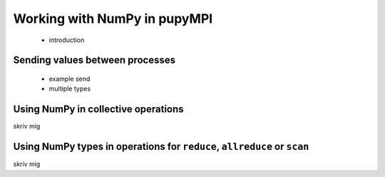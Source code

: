 Working with NumPy in pupyMPI
=================================================================================

 - introduction
 
Sending values between processes
-------------------------------------------------------------------------------
 - example send
 - multiple types
 
Using NumPy in collective operations
-------------------------------------------------------------------------------
skriv mig

Using NumPy types in operations for ``reduce``, ``allreduce`` or ``scan``
-------------------------------------------------------------------------------
skriv mig
